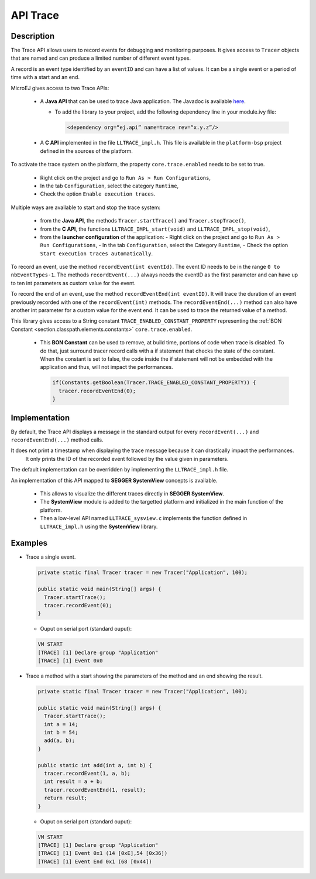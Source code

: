 .. _apiTrace:

API Trace
#########

Description
===========

The Trace API allows users to record events for debugging and monitoring purposes.
It gives access to ``Tracer`` objects that are named and can produce a limited number of different event types.

A record is an event type identified by an ``eventID`` and can have a list of values.
It can be a single event or a period of time with a start and an end.

MicroEJ gives access to two Trace APIs:
  
  - A **Java API** that can be used to trace Java application. The Javadoc is available 
    `here <https://repository.microej.com/javadoc/microej_5.x/foundation/ej/trace/Tracer.html>`_.
    
    - To add the library to your project, add the following dependency line in your module.ivy file:
        
      .. code:: xml
        
        <dependency org=“ej.api” name=trace rev=“x.y.z”/>
  
  - A **C API** implemented in the file ``LLTRACE_impl.h``.
    This file is available in the ``platform-bsp`` project defined in the sources of the platform.

To activate the trace system on the platform, the property ``core.trace.enabled`` needs to be set to true.
  
  - Right click on the project and go to ``Run As > Run Configurations``,
  - In the tab ``Configuration``, select the category ``Runtime``,
  - Check the option ``Enable execution traces``.

Multiple ways are available to start and stop the trace system:
  
  - from the **Java API**, the methods ``Tracer.startTrace()`` and ``Tracer.stopTrace()``,
  
  - from the **C API**, the functions ``LLTRACE_IMPL_start(void)`` and ``LLTRACE_IMPL_stop(void)``,
  
  - from the **launcher configuration** of the application: 
    - Right click on the project and go to ``Run As > Run Configurations``,
    - In the tab ``Configuration``, select the Category ``Runtime``,
    - Check the option ``Start execution traces automatically``.

To record an event, use the method ``recordEvent(int eventId)``. The event ID needs to be in the range ``0 to nbEventTypes-1``.
The methods ``recordEvent(...)`` always needs the eventID as the first parameter and can have up to ten int parameters as custom value for the event.

To record the end of an event, use the method ``recordEventEnd(int eventID)``. It will trace the duration of an event previously recorded with one of the ``recordEvent(int)`` methods.
The ``recordEventEnd(...)`` method can also have another int parameter for a custom value for the event end. It can be used to trace the returned value of a method.

This library gives access to a String constant ``TRACE_ENABLED_CONSTANT_PROPERTY`` representing the :ref:`BON Constant <section.classpath.elements.constants>` ``core.trace.enabled``.

  - This **BON Constant** can be used to remove, at build time, portions of code when trace is disabled. To do that, just surround tracer record calls with a if statement that checks the state of the constant. When the constant is set to false, the code inside the if statement will not be embedded with the application and thus, will not impact the performances.

    .. code-block:: java
      
      if(Constants.getBoolean(Tracer.TRACE_ENABLED_CONSTANT_PROPERTY)) {
        tracer.recordEventEnd(0);
      }

Implementation
==============

By default, the Trace API displays a message in the standard output for every ``recordEvent(...)`` and ``recordEventEnd(...)`` method calls. 

It does not print a timestamp when displaying the trace message because it can drastically impact the performances.
  It only prints the ID of the recorded event followed by the value given in parameters.

The default implementation can be overridden by implementing the ``LLTRACE_impl.h`` file.

An implementation of this API mapped to **SEGGER SystemView** concepts is available.

  - This allows to visualize the different traces directly in **SEGGER SystemView**.

  - The **SystemView** module is added to the targetted platform and initialized in the main function of the platform.

  - Then a low-level API named ``LLTRACE_sysview.c`` implements the function defined in ``LLTRACE_impl.h`` using the **SystemView** library.

Examples
========
- Trace a single event.

  .. code-block:: java
      
    private static final Tracer tracer = new Tracer("Application", 100);

    public static void main(String[] args) {
      Tracer.startTrace();
      tracer.recordEvent(0);
    }

  - Ouput on serial port (standard ouput): 

  .. code-block:: xml

    VM START
    [TRACE] [1] Declare group "Application"
    [TRACE] [1] Event 0x0

- Trace a method with a start showing the parameters of the method and an end showing the result.
  
  .. code-block:: java

    private static final Tracer tracer = new Tracer("Application", 100);

    public static void main(String[] args) {
      Tracer.startTrace();
      int a = 14;
      int b = 54;
      add(a, b);
    }

    public static int add(int a, int b) {
      tracer.recordEvent(1, a, b);
      int result = a + b;
      tracer.recordEventEnd(1, result);
      return result;
    }

  - Ouput on serial port (standard ouput): 

  .. code-block:: xml

    VM START
    [TRACE] [1] Declare group "Application"
    [TRACE] [1] Event 0x1 (14 [0xE],54 [0x36])
    [TRACE] [1] Event End 0x1 (68 [0x44])
